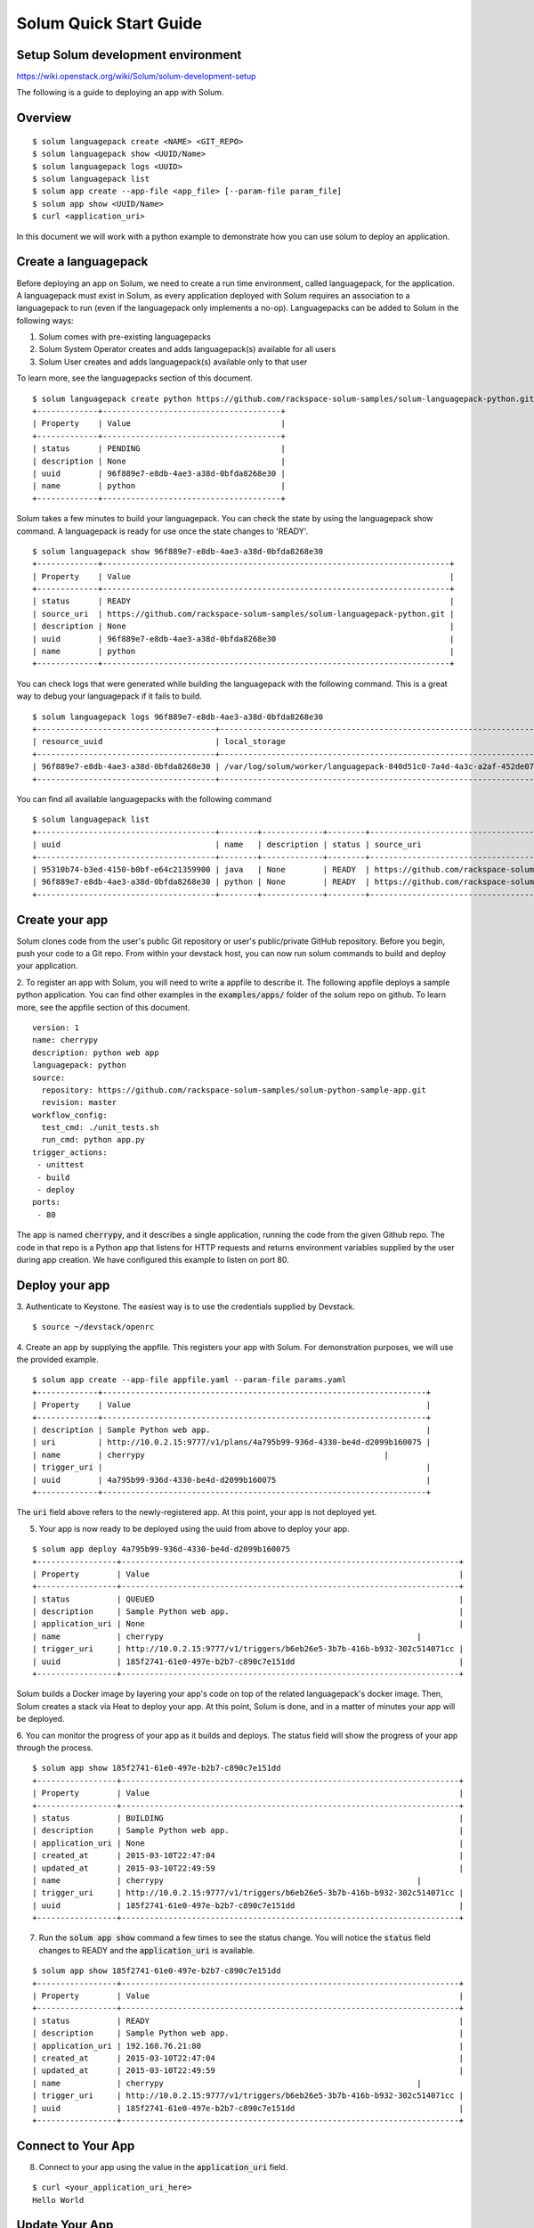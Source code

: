 =======================
Solum Quick Start Guide
=======================

Setup Solum development environment
------------------------------------

https://wiki.openstack.org/wiki/Solum/solum-development-setup

The following is a guide to deploying an app with Solum.

Overview
--------

::

  $ solum languagepack create <NAME> <GIT_REPO>
  $ solum languagepack show <UUID/Name>
  $ solum languagepack logs <UUID>
  $ solum languagepack list
  $ solum app create --app-file <app_file> [--param-file param_file]
  $ solum app show <UUID/Name>
  $ curl <application_uri>


In this document we will work with a python example to demonstrate how you can use solum to deploy an application.


Create a languagepack
---------------------
Before deploying an app on Solum, we need to create a run time environment, called languagepack, for the application.
A languagepack must exist in Solum, as every application deployed with Solum requires an association to a languagepack to run (even
if the languagepack only implements a no-op). Languagepacks can be added to Solum in the following ways:

1. Solum comes with pre-existing languagepacks
2. Solum System Operator creates and adds languagepack(s) available for all users
3. Solum User creates and adds languagepack(s) available only to that user

To learn more, see the languagepacks section of this document.

::

  $ solum languagepack create python https://github.com/rackspace-solum-samples/solum-languagepack-python.git
  +-------------+--------------------------------------+
  | Property    | Value                                |
  +-------------+--------------------------------------+
  | status      | PENDING                              |
  | description | None                                 |
  | uuid        | 96f889e7-e8db-4ae3-a38d-0bfda8268e30 |
  | name        | python                               |
  +-------------+--------------------------------------+

Solum takes a few minutes to build your languagepack. You can check the state by using the languagepack show command.
A languagepack is ready for use once the state changes to 'READY'.

::

  $ solum languagepack show 96f889e7-e8db-4ae3-a38d-0bfda8268e30
  +-------------+--------------------------------------------------------------------------+
  | Property    | Value                                                                    |
  +-------------+--------------------------------------------------------------------------+
  | status      | READY                                                                    |
  | source_uri  | https://github.com/rackspace-solum-samples/solum-languagepack-python.git |
  | description | None                                                                     |
  | uuid        | 96f889e7-e8db-4ae3-a38d-0bfda8268e30                                     |
  | name        | python                                                                   |
  +-------------+--------------------------------------------------------------------------+

You can check logs that were generated while building the languagepack with the following command.
This is a great way to debug your languagepack if it fails to build.

::

  $ solum languagepack logs 96f889e7-e8db-4ae3-a38d-0bfda8268e30
  +--------------------------------------+-----------------------------------------------------------------------------+
  | resource_uuid                        | local_storage                                                               |
  +--------------------------------------+-----------------------------------------------------------------------------+
  | 96f889e7-e8db-4ae3-a38d-0bfda8268e30 | /var/log/solum/worker/languagepack-840d51c0-7a4d-4a3c-a2af-452de076eed8.log |
  +--------------------------------------+-----------------------------------------------------------------------------+

You can find all available languagepacks with the following command

::

  $ solum languagepack list
  +--------------------------------------+--------+-------------+--------+--------------------------------------------------------------------------+
  | uuid                                 | name   | description | status | source_uri                                                               |
  +--------------------------------------+--------+-------------+--------+--------------------------------------------------------------------------+
  | 95310b74-b3ed-4150-b0bf-e64c21359900 | java   | None        | READY  | https://github.com/rackspace-solum-samples/solum-languagepack-java.git   |
  | 96f889e7-e8db-4ae3-a38d-0bfda8268e30 | python | None        | READY  | https://github.com/rackspace-solum-samples/solum-languagepack-python.git |
  +--------------------------------------+--------+-------------+--------+--------------------------------------------------------------------------+


Create your app
---------------

Solum clones code from the user's public Git repository or user's public/private GitHub repository. Before you begin, push your code to a Git repo. From within your devstack host, you can now run solum commands to build and deploy your application.

2. To register an app with Solum, you will need to write a appfile to describe it.
The following appfile deploys a sample python application.
You can find other examples in the :code:`examples/apps/` folder of the solum repo on github.
To learn more, see the appfile section of this document.

::

  version: 1
  name: cherrypy
  description: python web app
  languagepack: python
  source:
    repository: https://github.com/rackspace-solum-samples/solum-python-sample-app.git
    revision: master
  workflow_config:
    test_cmd: ./unit_tests.sh
    run_cmd: python app.py
  trigger_actions:
   - unittest
   - build
   - deploy
  ports:
   - 80


The app is named :code:`cherrypy`, and it describes a single application, running the code from the given Github repo.
The code in that repo is a Python app that listens for HTTP requests and returns environment variables supplied by the user during app creation.
We have configured this example to listen on port 80.

Deploy your app
---------------

3. Authenticate to Keystone.
The easiest way is to use the credentials supplied by Devstack.


::

  $ source ~/devstack/openrc

4. Create an app by supplying the appfile. This registers your app with Solum.
For demonstration purposes, we will use the provided example.

::

  $ solum app create --app-file appfile.yaml --param-file params.yaml
  +-------------+---------------------------------------------------------------------+
  | Property    | Value                                                               |
  +-------------+---------------------------------------------------------------------+
  | description | Sample Python web app.                                              |
  | uri         | http://10.0.2.15:9777/v1/plans/4a795b99-936d-4330-be4d-d2099b160075 |
  | name        | cherrypy                                                   |
  | trigger_uri |                                                                     |
  | uuid        | 4a795b99-936d-4330-be4d-d2099b160075                                |
  +-------------+---------------------------------------------------------------------+

The :code:`uri` field above refers to the newly-registered app.
At this point, your app is not deployed yet.

5. Your app is now ready to be deployed using the uuid from above to deploy your app.

::

  $ solum app deploy 4a795b99-936d-4330-be4d-d2099b160075
  +-----------------+------------------------------------------------------------------------+
  | Property        | Value                                                                  |
  +-----------------+------------------------------------------------------------------------+
  | status          | QUEUED                                                                 |
  | description     | Sample Python web app.                                                 |
  | application_uri | None                                                                   |
  | name            | cherrypy                                                      |
  | trigger_uri     | http://10.0.2.15:9777/v1/triggers/b6eb26e5-3b7b-416b-b932-302c514071cc |
  | uuid            | 185f2741-61e0-497e-b2b7-c890c7e151dd                                   |
  +-----------------+------------------------------------------------------------------------+


Solum builds a Docker image by layering your app's code on top of the related languagepack's docker image.
Then, Solum creates a stack via Heat to deploy your app.
At this point, Solum is done, and in a matter of minutes your app will be deployed.

6. You can monitor the progress of your app as it builds and deploys.
The status field will show the progress of your app through the process.

::

  $ solum app show 185f2741-61e0-497e-b2b7-c890c7e151dd
  +-----------------+------------------------------------------------------------------------+
  | Property        | Value                                                                  |
  +-----------------+------------------------------------------------------------------------+
  | status          | BUILDING                                                               |
  | description     | Sample Python web app.                                                 |
  | application_uri | None                                                                   |
  | created_at      | 2015-03-10T22:47:04                                                    |
  | updated_at      | 2015-03-10T22:49:59                                                    |
  | name            | cherrypy                                                      |
  | trigger_uri     | http://10.0.2.15:9777/v1/triggers/b6eb26e5-3b7b-416b-b932-302c514071cc |
  | uuid            | 185f2741-61e0-497e-b2b7-c890c7e151dd                                   |
  +-----------------+------------------------------------------------------------------------+

7. Run the :code:`solum app show` command a few times to see the status change. You will notice the :code:`status` field changes to READY and the :code:`application_uri` is available.

::

  $ solum app show 185f2741-61e0-497e-b2b7-c890c7e151dd
  +-----------------+------------------------------------------------------------------------+
  | Property        | Value                                                                  |
  +-----------------+------------------------------------------------------------------------+
  | status          | READY                                                                  |
  | description     | Sample Python web app.                                                 |
  | application_uri | 192.168.76.21:80                                                       |
  | created_at      | 2015-03-10T22:47:04                                                    |
  | updated_at      | 2015-03-10T22:49:59                                                    |
  | name            | cherrypy                                                      |
  | trigger_uri     | http://10.0.2.15:9777/v1/triggers/b6eb26e5-3b7b-416b-b932-302c514071cc |
  | uuid            | 185f2741-61e0-497e-b2b7-c890c7e151dd                                   |
  +-----------------+------------------------------------------------------------------------+

Connect to Your App
-------------------
8. Connect to your app using the value in the :code:`application_uri` field.

::

  $ curl <your_application_uri_here>
  Hello World

Update Your App
---------------
You can set up your Git repository to fire an on_commit action to make a webhook call to Solum each time you make a commit. The webhook call sends a POST request to http://10.0.2.15:9777/v1/triggers/<trigger_id> causing Solum to automatically build a new image and re-deploy your application.

To do this with a GitHub repo, go to your repo on the web, click on Settings, and then select "Webhooks & Services" form the left navigation menu. In the Webhooks section, click "Add Webhook", and enter your GitHub account password when prompted. Copy and paste the value of trigger_uri from your "solum app show" command into the "Payload URL" filed. Note that this will only work if you have a public IP address or hostname in the trigger_uri field. Select the "application/vnd.github.v3+json" Payload version, determine if you only want to trigger this webhook on "git push" or if you want it for other events too by using the radio buttons and Checkboxes provided. Finish by clicking "Add Webhook". Now next time that event is triggered on GitHub, Solum will automatically check out your change, build it, and deploy it for you.

Languagepacks
-------------
Languagepacks define the runtime environment required by your application.

To build a languagepack, solum requires a git repo containing a Dockerfile. Solum creates a Docker and stores the image for use when building and deploying your application.
See the sample languagepack repo below

::

  $ https://github.com/rackspace-solum-samples/solum-languagepack-python

Here are some best practices to keep in mind while creating a languagepack

1. A good languagepack is reusable across application
2. All Operating system level libraries should be defined in the languagepack
3. Test tools should be installed in the languagepack
4. Includes a mandatory build.sh script, which Solum CI expects and executes during the build phase

appfile
--------

An appfile is used to define your application and passed in during application creation.

::

  $ solum app create --app-file appfile.yaml --param-file params.yaml

In the above command, we use the --plan-file flag to provide

::

  version: 1
  name: cherrypy
  description: python web app
  languagepack: python
  source:
    repository: https://github.com/rackspace-solum-samples/solum-python-sample-app.git
    revision: master
  workflow_config:
    test_cmd: ./unit_tests.sh
    run_cmd: python app.py
  trigger_actions:
   - test
   - build
   - deploy
  ports:
   - 80

The appfile is used to define the following

1. The git repo where your code exists
2. The languagepack to use
3. A name for your application
4. A command that executes your unittests. This command is executed during the unit test phase of the Solum CI workflow.
5. The port which is exposed publicly for accessing your application.
6. A command that executes your command.


App configuration and environment variables
-------------------------------------------

Applications deployed using Solum can be configured using environment variables. Provide a parameter file during application creation to inject environment variables

::

  $ solum app create --app-file appfile.yaml --param-file params.yaml

In the example above, we pass in the parameter file (shown in the table below) using the --param-file flag.
The parameter file contains key value pairs which are injected into the application run time environment.

::

  key: secret_key
  user: user_name_goes_here
  password: password_for_demo


Set up a Development Environment
--------------------------------

These instructions are for those who want to contribute to Solum, or use features that are not yet in the latest release.

1. Clone the Solum repo.
Solum repository is available on the OpenStack Git server.

::

  $ mkdir ~/Solum
  $ cd Solum
  $ git clone https://github.com/openstack/solum.git

In addition to Solum, your environment will also need Devstack to configure and run the requisite OpenStack components, including Keystone, Glance, Nova, Neutron, and Heat.

Vagrant Dev Environment
------------------------

2. We have provided a Vagrant environment to deploy Solum and its required OpenStack components via Devstack. We recommend using this approach if you are planning to contribute to Solum. This takes about the same amount of time as setting up Devstack manually, but it automates the setup for you.
By default, it uses Virtualbox as its provisioner. We have tested this with Vagrant 1.5.4.
The environment will need to know where your Solum code is, via the environment variable :code:`SOLUM`.

::

  $ cd ~/Solum
  $ export SOLUM=~/Solum/solum
  $ git clone https://github.com/rackerlabs/vagrant-solum-dev.git vagrant
  $ cd vagrant

3. Bring up the devstack vagrant environment.
This may take a while. Allow about an hour, more or less depending on your machine speed and its connection to the internet.

::

  $ vagrant up --provision devstack
  $ vagrant ssh devstack

Devstack
---------

Using Vagrant is not a requirement for deploying Solum.
You may instead opt to install Solum and Devstack yourself.
The details of integrating Solum with Devstack can be found in :code:`contrib/devstack/README.rst`.
